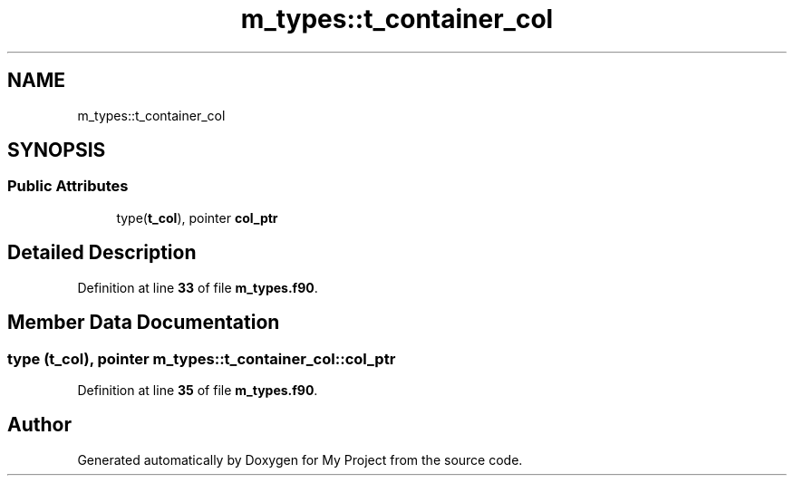 .TH "m_types::t_container_col" 3 "Sat Jun 10 2023" "My Project" \" -*- nroff -*-
.ad l
.nh
.SH NAME
m_types::t_container_col
.SH SYNOPSIS
.br
.PP
.SS "Public Attributes"

.in +1c
.ti -1c
.RI "type(\fBt_col\fP), pointer \fBcol_ptr\fP"
.br
.in -1c
.SH "Detailed Description"
.PP 
Definition at line \fB33\fP of file \fBm_types\&.f90\fP\&.
.SH "Member Data Documentation"
.PP 
.SS "type (\fBt_col\fP), pointer m_types::t_container_col::col_ptr"

.PP
Definition at line \fB35\fP of file \fBm_types\&.f90\fP\&.

.SH "Author"
.PP 
Generated automatically by Doxygen for My Project from the source code\&.
